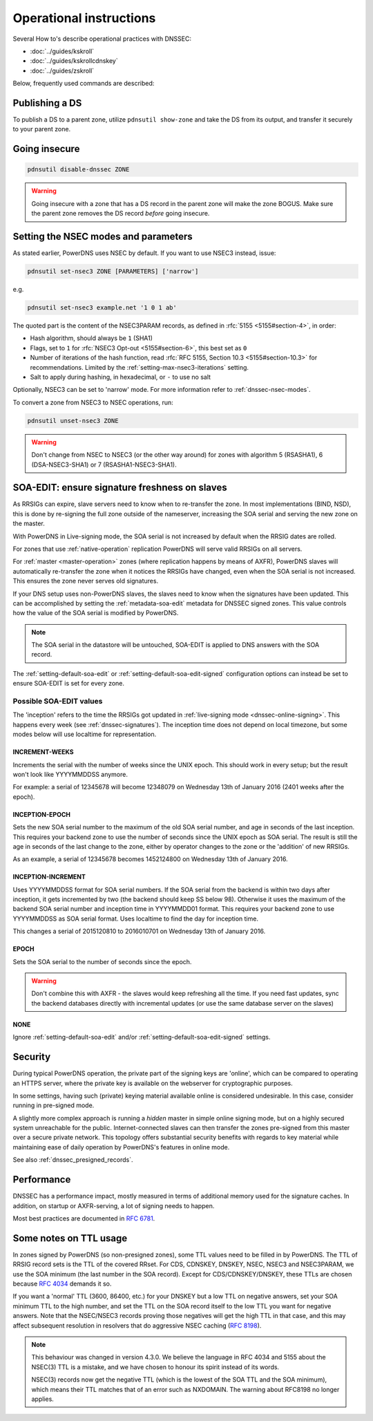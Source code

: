 Operational instructions
========================

Several How to's describe operational practices with DNSSEC:

-  :doc:`../guides/kskroll`
-  :doc:`../guides/kskrollcdnskey`
-  :doc:`../guides/zskroll`

Below, frequently used commands are described:

Publishing a DS
---------------

To publish a DS to a parent zone, utilize ``pdnsutil show-zone`` and
take the DS from its output, and transfer it securely to your parent
zone.

Going insecure
--------------

.. code-block:: shell

    pdnsutil disable-dnssec ZONE

.. warning::
  Going insecure with a zone that has a DS record in the
  parent zone will make the zone BOGUS. Make sure the parent zone removes
  the DS record *before* going insecure.

.. _dnssec-operational-nsec-modes-params:

Setting the NSEC modes and parameters
-------------------------------------

As stated earlier, PowerDNS uses NSEC by default. If you want to use
NSEC3 instead, issue:

.. code-block:: shell

    pdnsutil set-nsec3 ZONE [PARAMETERS] ['narrow']

e.g.

.. code-block:: shell

    pdnsutil set-nsec3 example.net '1 0 1 ab'

The quoted part is the content of the NSEC3PARAM records, as defined in
:rfc:`5155 <5155#section-4>`, in order:

-  Hash algorithm, should always be ``1`` (SHA1)
-  Flags, set to ``1`` for :rfc:`NSEC3 Opt-out <5155#section-6>`, this best
   set as ``0``
-  Number of iterations of the hash function, read :rfc:`RFC 5155, Section
   10.3 <5155#section-10.3>` for recommendations. Limited by the
   :ref:`setting-max-nsec3-iterations` setting.
-  Salt to apply during hashing, in hexadecimal, or ``-`` to use no salt

Optionally, NSEC3 can be set to 'narrow' mode. For more information refer
to :ref:`dnssec-nsec-modes`.

To convert a zone from NSEC3 to NSEC operations, run:

.. code-block:: shell

    pdnsutil unset-nsec3 ZONE

.. warning::
  Don't change from NSEC to NSEC3 (or the other way around)
  for zones with algorithm 5 (RSASHA1), 6 (DSA-NSEC3-SHA1) or 7
  (RSASHA1-NSEC3-SHA1).

.. _soa-edit-ensure-signature-freshness-on-slaves:

SOA-EDIT: ensure signature freshness on slaves
----------------------------------------------

As RRSIGs can expire, slave servers need to know when to re-transfer the
zone. In most implementations (BIND, NSD), this is done by re-signing
the full zone outside of the nameserver, increasing the SOA serial and
serving the new zone on the master.

With PowerDNS in Live-signing mode, the SOA serial is not increased by
default when the RRSIG dates are rolled.

For zones that use :ref:`native-operation`
replication PowerDNS will serve valid RRSIGs on all servers.

For :ref:`master <master-operation>` zones (where
replication happens by means of AXFR), PowerDNS slaves will
automatically re-transfer the zone when it notices the RRSIGs have
changed, even when the SOA serial is not increased. This ensures the
zone never serves old signatures.

If your DNS setup uses non-PowerDNS slaves, the slaves need to know when
the signatures have been updated. This can be accomplished by setting
the :ref:`metadata-soa-edit` metadata for DNSSEC signed
zones. This value controls how the value of the SOA serial is modified
by PowerDNS.

.. note::
  The SOA serial in the datastore will be untouched, SOA-EDIT is
  applied to DNS answers with the SOA record.

The :ref:`setting-default-soa-edit` or
:ref:`setting-default-soa-edit-signed`
configuration options can instead be set to ensure SOA-EDIT is set for
every zone.

Possible SOA-EDIT values
~~~~~~~~~~~~~~~~~~~~~~~~

The 'inception' refers to the time the RRSIGs got updated in
:ref:`live-signing mode <dnssec-online-signing>`. This happens every week (see
:ref:`dnssec-signatures`). The inception time does not depend on
local timezone, but some modes below will use localtime for
representation.

INCREMENT-WEEKS
^^^^^^^^^^^^^^^

Increments the serial with the number of weeks since the UNIX epoch.
This should work in every setup; but the result won't look like
YYYYMMDDSS anymore.

For example: a serial of 12345678 will become 12348079 on Wednesday 13th
of January 2016 (2401 weeks after the epoch).

INCEPTION-EPOCH
^^^^^^^^^^^^^^^

Sets the new SOA serial number to the maximum of the old SOA serial
number, and age in seconds of the last inception. This requires your
backend zone to use the number of seconds since the UNIX epoch as SOA
serial. The result is still the age in seconds of the last change to the
zone, either by operator changes to the zone or the 'addition' of new
RRSIGs.

As an example, a serial of 12345678 becomes 1452124800 on Wednesday 13th
of January 2016.

INCEPTION-INCREMENT
^^^^^^^^^^^^^^^^^^^

Uses YYYYMMDDSS format for SOA serial numbers. If the SOA serial from
the backend is within two days after inception, it gets incremented by
two (the backend should keep SS below 98). Otherwise it uses the maximum
of the backend SOA serial number and inception time in YYYYMMDD01
format. This requires your backend zone to use YYYYMMDDSS as SOA serial
format. Uses localtime to find the day for inception time.

This changes a serial of 2015120810 to 2016010701 on Wednesday 13th of
January 2016.

EPOCH
^^^^^

Sets the SOA serial to the number of seconds since the epoch.

.. warning::
  Don't combine this with AXFR - the slaves would keep
  refreshing all the time. If you need fast updates, sync the backend
  databases directly with incremental updates (or use the same database
  server on the slaves)

NONE
^^^^

Ignore :ref:`setting-default-soa-edit` and/or
:ref:`setting-default-soa-edit-signed`
settings.

Security
--------

During typical PowerDNS operation, the private part of the signing keys
are 'online', which can be compared to operating an HTTPS server, where
the private key is available on the webserver for cryptographic
purposes.

In some settings, having such (private) keying material available online
is considered undesirable. In this case, consider running in pre-signed
mode.

A slightly more complex approach is running a *hidden* master in simple
online signing mode, but on a highly secured system unreachable for the
public. Internet-connected slaves can then transfer the zones pre-signed
from this master over a secure private network. This topology offers
substantial security benefits with regards to key material while
maintaining ease of daily operation by PowerDNS's features in online
mode.

See also :ref:`dnssec_presigned_records`.

Performance
-----------

DNSSEC has a performance impact, mostly measured in terms of additional
memory used for the signature caches. In addition, on startup or
AXFR-serving, a lot of signing needs to happen.

Most best practices are documented in :rfc:`6781`.

.. _dnssec-ttl-notes:

Some notes on TTL usage
-----------------------

In zones signed by PowerDNS (so non-presigned zones), some TTL values need to be filled in by PowerDNS.
The TTL of RRSIG record sets is the TTL of the covered RRset.
For CDS, CDNSKEY, DNSKEY, NSEC, NSEC3 and NSEC3PARAM, we use the SOA minimum (the last number in the SOA record).
Except for CDS/CDNSKEY/DNSKEY, these TTLs are chosen because `RFC 4034 <https://tools.ietf.org/html/rfc4034>`__ demands it so.

If you want a 'normal' TTL (3600, 86400, etc.) for your DNSKEY but a low TTL on negative answers, set your SOA minimum TTL to the high number, and set the TTL on the SOA record itself to the low TTL you want for negative answers.
Note that the NSEC/NSEC3 records proving those negatives will get the high TTL in that case, and this may affect subsequent resolution in resolvers that do aggressive NSEC caching (`RFC 8198 <https://tools.ietf.org/html/rfc8198>`__).

.. note::

  This behaviour was changed in version 4.3.0.
  We believe the language in RFC 4034 and 5155 about the NSEC(3) TTL is a mistake, and we have chosen to honour its spirit instead of its words.

  NSEC(3) records now get the negative TTL (which is the lowest of the SOA TTL and the SOA minimum), which means their TTL matches that of an error such as NXDOMAIN.
  The warning about RFC8198 no longer applies.
